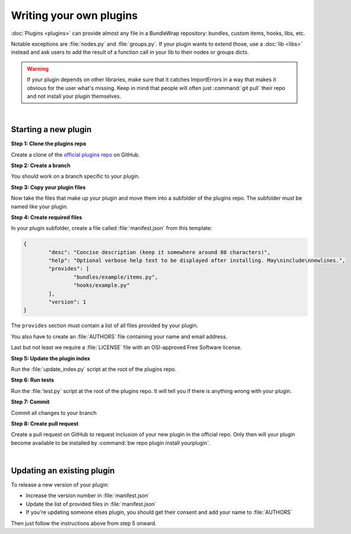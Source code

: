 ========================
Writing your own plugins
========================

:doc:`Plugins <plugins>` can provide almost any file in a BundleWrap repository: bundles, custom items, hooks, libs, etc.

Notable exceptions are :file:`nodes.py` and :file:`groups.py`. If your plugin wants to extend those, use a :doc:`lib <libs>` instead and ask users to add the result of a function call in your lib to their nodes or groups dicts.

.. warning::

	If your plugin depends on other libraries, make sure that it catches ImportErrors in a way that makes it obvious for the user what's missing. Keep in mind that people will often just :command:`git pull` their repo and not install your plugin themselves.

|

Starting a new plugin
#####################

**Step 1: Clone the plugins repo**

Create a clone of the `official plugins repo <https://github.com/bundlewrap/plugins>`_ on GitHub.

**Step 2: Create a branch**

You should work on a branch specific to your plugin.

**Step 3: Copy your plugin files**

Now take the files that make up your plugin and move them into a subfolder of the plugins repo. The subfolder must be named like your plugin.

**Step 4: Create required files**

In your plugin subfolder, create a file called :file:`manifest.json` from this template:

.. code-block:: json

	{
		"desc": "Concise description (keep it somewhere around 80 characters)",
		"help": "Optional verbose help text to be displayed after installing. May\ninclude\nnewlines.",
		"provides": [
			"bundles/example/items.py",
			"hooks/example.py"
		],
		"version": 1
	}

The ``provides`` section must contain a list of all files provided by your plugin.

You also have to create an :file:`AUTHORS` file containing your name and email address.

Last but not least we require a :file:`LICENSE` file with an OSI-approved Free Software license.

**Step 5: Update the plugin index**

Run the :file:`update_index.py` script at the root of the plugins repo.

**Step 6: Run tests**

Run the :file:`test.py` script at the root of the plugins repo. It will tell you if there is anything wrong with your plugin.

**Step 7: Commit**

Commit all changes to your branch

**Step 8: Create pull request**

Create a pull request on GitHub to request inclusion of your new plugin in the official repo. Only then will your plugin become available to be installed by :command:`bw repo plugin install yourplugin`.

|

Updating an existing plugin
###########################

To release a new version of your plugin:

* Increase the version number in :file:`manifest.json`
* Update the list of provided files in :file:`manifest.json`
* If you're updating someone elses plugin, you should get their consent and add your name to :file:`AUTHORS`

Then just follow the instructions above from step 5 onward.
